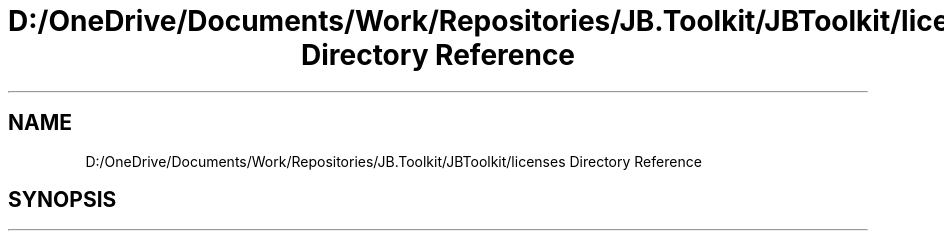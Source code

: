 .TH "D:/OneDrive/Documents/Work/Repositories/JB.Toolkit/JBToolkit/licenses Directory Reference" 3 "Mon Aug 31 2020" "JB.Toolkit" \" -*- nroff -*-
.ad l
.nh
.SH NAME
D:/OneDrive/Documents/Work/Repositories/JB.Toolkit/JBToolkit/licenses Directory Reference
.SH SYNOPSIS
.br
.PP

